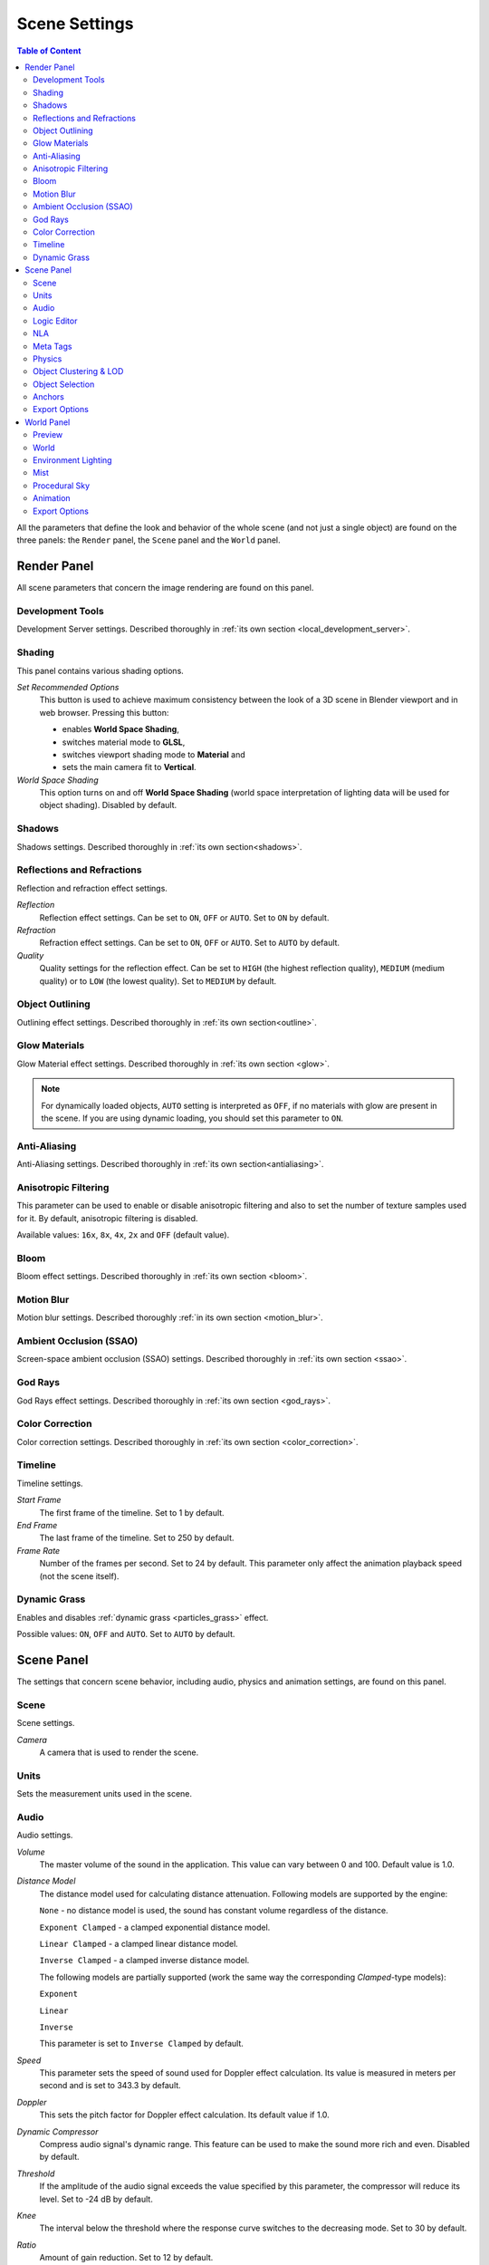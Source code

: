 .. index:: scene

.. _scene_settings:

**************
Scene Settings
**************

.. contents:: Table of Content
    :depth: 3
    :backlinks: entry

All the parameters that define the look and behavior of the whole scene (and not just a single object) are found on the three panels: the ``Render`` panel, the ``Scene`` panel and the ``World`` panel.

.. _render_settings:

Render Panel
============

.. image:: src_images/scene_settings/render.png
   :align: center
   :width: 100%

All scene parameters that concern the image rendering are found on this panel.


.. _render_development_server:

Development Tools
-----------------

Development Server settings. Described thoroughly in :ref:`its own section <local_development_server>`.

.. image:: src_images/scene_settings/render_development_server.png
   :align: center
   :width: 100%

.. _render_shading:

Shading
-------

This panel contains various shading options.

.. image:: src_images/scene_settings/render_shading.png
   :align: center
   :width: 100%

*Set Recommended Options*
    This button is used to achieve maximum consistency between the look of a 3D scene in Blender viewport and in web browser. Pressing this button:

    * enables **World Space Shading**,
    * switches material mode to **GLSL**,
    * switches viewport shading mode to **Material** and
    * sets the main camera fit to **Vertical**.

*World Space Shading*
    This option turns on and off **World Space Shading** (world space interpretation of lighting data will be used for object shading). Disabled by default.

.. _render_shadows:

Shadows
-------

Shadows settings. Described thoroughly in :ref:`its own section<shadows>`.

.. image:: src_images/scene_settings/render_shadows.png
   :align: center
   :width: 100%

.. _render_reflections:

Reflections and Refractions
---------------------------

Reflection and refraction effect settings.

.. image:: src_images/scene_settings/render_reflections_and_refractions.png
   :align: center
   :width: 100%

*Reflection*
    Reflection effect settings. Can be set to ``ON``, ``OFF`` or ``AUTO``. Set to ``ON`` by default.

*Refraction*
    Refraction effect settings. Can be set to ``ON``, ``OFF`` or ``AUTO``. Set to ``AUTO`` by default.

*Quality*
    Quality settings for the reflection effect. Can be set to ``HIGH`` (the highest reflection quality), ``MEDIUM`` (medium quality) or to ``LOW`` (the lowest quality). Set to ``MEDIUM`` by default.

.. _render_object_outlining:

Object Outlining
----------------

Outlining effect settings. Described thoroughly in :ref:`its own section<outline>`.

.. image:: src_images/scene_settings/render_object_outlining.png
   :align: center
   :width: 100%

.. _render_glow_materials:

Glow Materials
--------------

Glow Material effect settings. Described thoroughly in :ref:`its own section <glow>`.

.. image:: src_images/scene_settings/render_glow_materials.png
   :align: center
   :width: 100%

.. note::

    For dynamically loaded objects, ``AUTO`` setting is interpreted as ``OFF``, if no materials with glow are present in the scene. If you are using dynamic loading, you should set this parameter to ``ON``.

.. _render_anti_aliasing:

Anti-Aliasing
-------------

Anti-Aliasing settings. Described thoroughly in :ref:`its own section<antialiasing>`.

.. image:: src_images/scene_settings/render_anti_aliasing.png
   :align: center
   :width: 100%

.. _render_anisotropic_filtering:

Anisotropic Filtering
---------------------

This parameter can be used to enable or disable anisotropic filtering and also to set the number of texture samples used for it. By default, anisotropic filtering is disabled.

.. image:: src_images/scene_settings/render_anisotropic_filtering.png
   :align: center
   :width: 100%

Available values: ``16x``, ``8x``, ``4x``, ``2x`` and ``OFF`` (default value).

.. _render_bloom:

Bloom
-----

Bloom effect settings. Described thoroughly in :ref:`its own section <bloom>`.

.. image:: src_images/scene_settings/render_bloom.png
   :align: center
   :width: 100%

.. _render_motion_blur:

Motion Blur
-----------

Motion blur settings. Described thoroughly :ref:`in its own section <motion_blur>`.

.. image:: src_images/scene_settings/render_motion_blur.png
   :align: center
   :width: 100%

.. _render_ssao:

Ambient Occlusion (SSAO)
------------------------

Screen-space ambient occlusion (SSAO) settings. Described thoroughly in :ref:`its own section <ssao>`.

.. image:: src_images/scene_settings/render_ambient_occlusion.png
   :align: center
   :width: 100%

.. _render_god_rays:

God Rays
--------

God Rays effect settings. Described thoroughly in :ref:`its own section <god_rays>`.

.. image:: src_images/scene_settings/render_god_rays.png
   :align: center
   :width: 100%

.. _render_color_correction:

Color Correction
----------------

Color correction settings. Described thoroughly in :ref:`its own section <color_correction>`.

.. image:: src_images/scene_settings/render_color_correction.png
   :align: center
   :width: 100%

.. _render_timeline:

Timeline
--------

Timeline settings.

.. image:: src_images/scene_settings/render_timeline.png
   :align: center
   :width: 100%

*Start Frame*
    The first frame of the timeline. Set to 1 by default.

*End Frame*
    The last frame of the timeline. Set to 250 by default.

*Frame Rate*
    Number of the frames per second. Set to 24 by default. This parameter only affect the animation playback speed (not the scene itself).

.. _render_dynamic_grass:

Dynamic Grass
-------------

Enables and disables :ref:`dynamic grass <particles_grass>` effect.

.. image:: src_images/scene_settings/render_dynamic_grass.png
   :align: center
   :width: 100%

Possible values: ``ON``, ``OFF`` and ``AUTO``. Set to ``AUTO`` by default.

.. _scene:

Scene Panel
===========

.. image:: src_images/scene_settings/scene.png
   :align: center
   :width: 100%

The settings that concern scene behavior, including audio, physics and animation settings, are found on this panel.

.. _scene_scene:

Scene
-----

Scene settings.

.. image:: src_images/scene_settings/scene_scene.png
   :align: center
   :width: 100%

*Camera*
    A camera that is used to render the scene.

.. _scene_units:

Units
-----

Sets the measurement units used in the scene.

.. image:: src_images/scene_settings/scene_units.png
   :align: center
   :width: 100%

.. _scene_audio:

Audio
-----

Audio settings.

.. image:: src_images/scene_settings/scene_audio.png
   :align: center
   :width: 100%

*Volume*
    The master volume of the sound in the application. This value can vary between 0 and 100. Default value is 1.0.

*Distance Model*
    The distance model used for calculating distance attenuation. Following models are supported by the engine:

    ``None`` - no distance model is used, the sound has constant volume regardless of the distance.

    ``Exponent Clamped`` - a clamped exponential distance model.

    ``Linear Clamped`` - a clamped linear distance model.

    ``Inverse Clamped`` - a clamped inverse distance model.

    The following models are partially supported (work the same way the corresponding *Clamped*-type models):

    ``Exponent``

    ``Linear``

    ``Inverse``

    This parameter is set to ``Inverse Clamped`` by default.

*Speed*
    This parameter sets the speed of sound used for Doppler effect calculation. Its value is measured in meters per second and is set to 343.3 by default.

*Doppler*
    This sets the pitch factor for Doppler effect calculation. Its default value if 1.0.

*Dynamic Compressor*
    Compress audio signal's dynamic range. This feature can be used to make the sound more rich and even. Disabled by default.

*Threshold*
    If the amplitude of the audio signal exceeds the value specified by this parameter, the compressor will reduce its level. Set to -24 dB by default.

*Knee*
    The interval below the threshold where the response curve switches to the decreasing mode. Set to 30 by default.

*Ratio*
    Amount of gain reduction. Set to 12 by default.

*Attack*
    Time (in seconds) that takes the compressor to reduce gain by 10 dB. Set to 0.003 by default.

*Release*
    Time (in seconds) that takes the compressor to increase gain by 10 dB. Set to 0.25 by default.

.. _scene_logic_editor:

Logic Editor
------------

Settings for the use of the logic node trees (created in the :ref:`logic editor <logic_editor>`) in the scene. Disabled by default.

.. image:: src_images/scene_settings/scene_logic_editor.png
   :align: center
   :width: 100%

*Active Node Tree*
    Node tree that is used in the scene's playback.

.. _scene_nla:

NLA
---

Non-Linear Animation playback settings. Disabled by default.

.. image:: src_images/scene_settings/scene_nla.png
   :align: center
   :width: 100%

*Cyclic NLA*
    If this parameter is enabled, NLA animation will be repeated after it is finished.

.. _scene_meta_tags:

Meta Tags
---------

Application's meta tags.

.. image:: src_images/scene_settings/scene_meta_tags.png
   :align: center
   :width: 100%

*Title*
    The title of the application.

*Description*
    The description of the application. Can be a simple text or a link to a text file (if the ``Description Source`` parameter is set to the ``File`` value).

*Description Source*
    The source of the application's description. The description can be loaded from a file or specified directly in the ``Description`` field. This parameter can have one of the two values, ``Text`` and ``File``, and it is set to ``Text`` by default.

.. _scene_physics:

Physics
-------

Physics settings.

.. image:: src_images/scene_settings/scene_physics.png
   :align: center
   :width: 100%

*Enable Physics*
    Allow using physics in the application. Enabled by default.

.. _scene_batching:

Object Clustering & LOD
-----------------------

Settings for object clustering and Levels Of Detail.

.. image:: src_images/scene_settings/scene_object_clustering.png
   :align: center
   :width: 100%

*Cluster Size*
    The size of the cluster used for batching (in meters). Can be used for optimization purposes. If this parameter is set to zero, the engine will try to combine all objects in the scene. Set to zero by default.

*LOD Cluster Size Multiplier*
    This parameter is used to subdivide clusters (based on LOD distance specified individually for each object) into smaller ones to make transitions between different levels of detail less noticeable. The size of that smaller clusters is defined by object LOD distance multiplied by the value of this parameter. Higher values lead to bigger clusters which increases performance but makes transition between LODs more noticeable, while lower values make said transitions less noticeable at the cost of decreased performance. Can be used for optimization purposes. Set to 0.5 by default.

*LOD Smooth Transitions* 
    Defines what objects will use smooth transitions while switching their LOD levels. Has the following options:

    * OFF - smooth transitions are disabled (fastest).
    * NON-OPAQUE - use smooth transitions for objects with ``Add``, ``Alpha Clip``, ``Alpha Blend``, ``Alpha Sort`` and ``Alpha Anti-Aliasing`` :ref:`materials <alpha_blend>`.
    * ALL - smooth transitions will be used for all objects (slowest).

    Choosing the "ALL" value can noticeably decrease application performance, so use it with caution. Default value is "NON-OPAQUE".

*Max LOD Hysteresis Interval*

    The length of the interval (in meters) used for switching LOD levels. The half of this value is added/subtracted from the distance threshold in order to make two different thresholds for switching to the lower and to the higher LOD level. This should reduce LOD "popping" effect. Set to 4.0 by default.

.. _scene_objects_selection:

Object Selection
----------------

Object selection settings. Objects can be selected both with the API function :b4wref:`scenes.pick_object()` and with the :ref:`logic nodes <logic_editor>`.

.. note::
    In the :ref:`scene viewer <viewer>`, selection is enabled by default. You can turn it off in the ``Tools & Debug`` panel.

.. image:: src_images/scene_settings/scene_objects_selection.png
   :align: center
   :width: 100%

*Enable*
    The parameter that defines if the object can or can't be selected. It can have ``ON``, ``OFF`` or ``AUTO`` value. Set to ``AUTO`` by default.

.. _scene_anchors:

Anchors
-------

:ref:`Anchor <objects_anchors>` visibility detection settings.

.. image:: src_images/scene_settings/scene_anchors.png
   :align: center
   :width: 100%

*Detect Anchors Visibility*
    Anchor visibility detection parameter. Can have ``ON``, ``OFF`` or ``AUTO`` value. Set to ``AUTO`` by default.

.. _scene_export_options:

Export Options
--------------

Scene settings export parameters.

.. image:: src_images/scene_settings/scene_export_options.png
   :align: center
   :width: 100%

*Do Not Export*
    If this parameter is enabled, scene settings will be ignored during export.

.. _world_settings:

World Panel
===========

.. image:: src_images/scene_settings/world.png
   :align: center
   :width: 100%

Environment settings such as settings for sky, mist and such are found on this panel.

.. _world_preview:

Preview
-------

Environment preview.

.. image:: src_images/scene_settings/world_preview.png
   :align: center
   :width: 100%

.. _world_world:

World
-----

Sky settings.

.. image:: src_images/scene_settings/world_world.png
   :align: center
   :width: 100%

*Render Sky*
    If this parameter is enabled, the engine will render sky in the scene.

*Paper Sky*
    If this parameter is enabled, sky gradient will always be drawn from the top of the screen to the bottom, regardless of the camera's position and angles.

*Blend Sky*
    Smooth transition between the horizon and zenith colors.

*Real Sky*
    Sky rendering with the horizon affected by the camera angle.

*Horizon Color*
    Sky color at the horizon.

*Zenith Color*
    Sky color in the zenith.

*Reflect World*
    Render the sky while rendering reflections.

*Render Only Reflection*
    Render the sky *only* while rendering reflections.

*World Background*
    Enables and disables ``World Background`` option (located under the ``Display`` tab of the ``3D View`` panel). When this option is activated, background colors are rendered in the viewport window the same way they would be in the engine itself.

.. _world_environment_lighting:

Environment Lighting
--------------------

Environment lighting settings. Described thoroughly in :ref:`their own section <environment_lighting>`.

.. image:: src_images/scene_settings/world_environment_lighting.png
   :align: center
   :width: 100%


.. _world_mist:

Mist
----

Mist settings.

.. image:: src_images/scene_settings/world_mist.png
   :align: center
   :width: 100%

*Minimum*
    Minimum intensity of the mist. Set to zero by default.

*Depth*
    At this distance from the camera the mist effect reaches maximum intensity. Set to 25 by default.

*Start*
    The mist effect starts to appear at this distance from the camera. Set to 5 by default.

*Height*
    This parameter specifies how fast mist intensity decreases as the camera's altitude increases. Set to 0 by default.

*Fall Out*
    This parameter specifies the rule, according to which the density of the mist changes between the borders (specified by the ``Start`` and ``Depth`` parameters). Can have one of the following values: ``Quadratic``, ``Linear``,  ``Inverse Quadratic``. Set to ``Quadratic`` by default.

*Use Custom Colors*
    Can be used to set the color of the mist. Enabled by default. If this parameter is disabled, standard (0.5, 0.5, 0.5) color will be used.

*Fog Color*
    The color of the mist. Can be changed, if the ``Use custom colors`` parameter is enabled. Light gray (0.5, 0.5, 0.5) color is used by default.

.. _world_procedural_sky:

Procedural Sky
--------------

    Procedural sky settings. Described thoroughly in :ref:`their own section<atmosphere>`.

.. image:: src_images/scene_settings/world_procedural_sky.png
   :align: center
   :width: 100%

.. _world_animation:

Animation
---------

Environment animation settings.

.. image:: src_images/scene_settings/world_animation.png
   :align: center
   :width: 100%

*Apply Default Animation*
    If this parameter is enabled, the engine will start playback of the animation assigned to the environment upon loading.

*Behavior*
    Sets the behavior of the default animation. Available options are:
    
    * ``Loop`` - the animation will be played repeatedly.
    * ``Finish Stop`` - the animation will be played once.
    * ``Finish Reset`` - the animation will be played once, and then switched back to the first frame.

    This option is only available if the ``Apply Default Animation`` parameter is enabled.


.. _world_export_options:

Export Options
--------------

Environment parameters export settings.

.. image:: src_images/scene_settings/world_export_options.png
   :align: center
   :width: 100%

*Do Not Export*
    If this parameter is enabled, environment settings will be ignored during the export.
